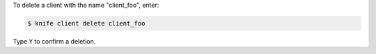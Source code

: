 .. This is an included how-to. 


To delete a client with the name "client_foo", enter:

.. code-block:: bash

   $ knife client delete client_foo

Type ``Y`` to confirm a deletion.